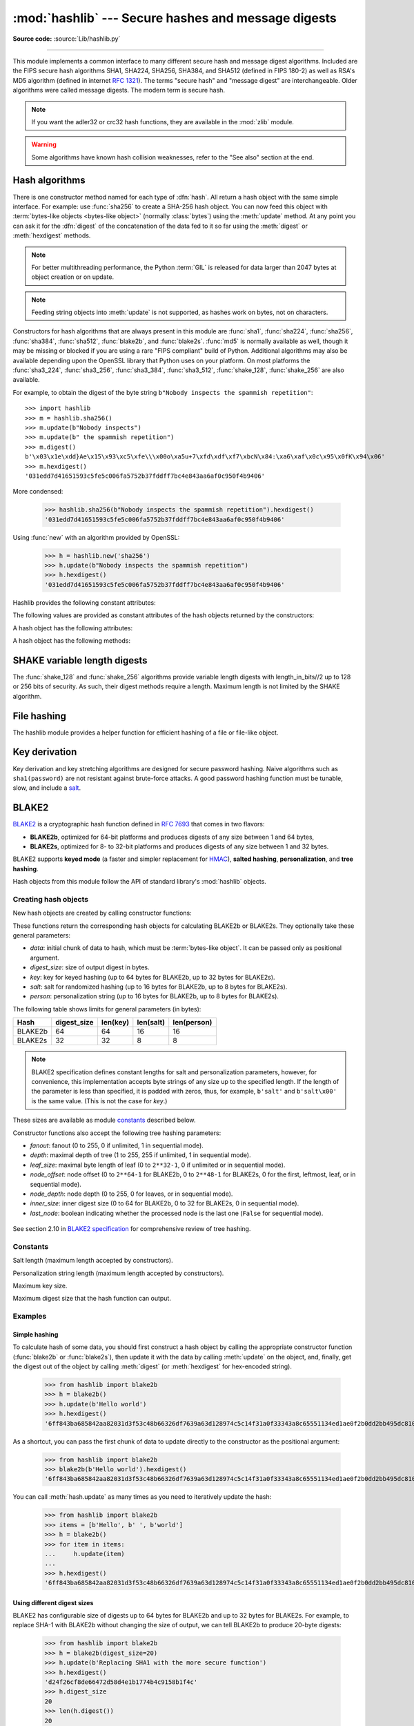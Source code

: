 :mod:`hashlib` --- Secure hashes and message digests
====================================================

.. module:: hashlib
   :synopsis: Secure hash and message digest algorithms.

.. moduleauthor:: Gregory P. Smith <greg@krypto.org>
.. sectionauthor:: Gregory P. Smith <greg@krypto.org>

**Source code:** :source:`Lib/hashlib.py`

.. index::
   single: message digest, MD5
   single: secure hash algorithm, SHA1, SHA224, SHA256, SHA384, SHA512

.. testsetup::

   import hashlib


--------------

This module implements a common interface to many different secure hash and
message digest algorithms.  Included are the FIPS secure hash algorithms SHA1,
SHA224, SHA256, SHA384, and SHA512 (defined in FIPS 180-2) as well as RSA's MD5
algorithm (defined in internet :rfc:`1321`).  The terms "secure hash" and
"message digest" are interchangeable.  Older algorithms were called message
digests.  The modern term is secure hash.

.. note::

   If you want the adler32 or crc32 hash functions, they are available in
   the :mod:`zlib` module.

.. warning::

   Some algorithms have known hash collision weaknesses, refer to the "See
   also" section at the end.


.. _hash-algorithms:

Hash algorithms
---------------

There is one constructor method named for each type of :dfn:`hash`.  All return
a hash object with the same simple interface. For example: use :func:`sha256` to
create a SHA-256 hash object. You can now feed this object with :term:`bytes-like
objects <bytes-like object>` (normally :class:`bytes`) using the :meth:`update` method.
At any point you can ask it for the :dfn:`digest` of the
concatenation of the data fed to it so far using the :meth:`digest` or
:meth:`hexdigest` methods.

.. note::

   For better multithreading performance, the Python :term:`GIL` is released for
   data larger than 2047 bytes at object creation or on update.

.. note::

   Feeding string objects into :meth:`update` is not supported, as hashes work
   on bytes, not on characters.

.. index:: single: OpenSSL; (use in module hashlib)

Constructors for hash algorithms that are always present in this module are
:func:`sha1`, :func:`sha224`, :func:`sha256`, :func:`sha384`,
:func:`sha512`, :func:`blake2b`, and :func:`blake2s`.
:func:`md5` is normally available as well, though it
may be missing or blocked if you are using a rare "FIPS compliant" build of Python.
Additional algorithms may also be available depending upon the OpenSSL
library that Python uses on your platform. On most platforms the
:func:`sha3_224`, :func:`sha3_256`, :func:`sha3_384`, :func:`sha3_512`,
:func:`shake_128`, :func:`shake_256` are also available.

.. versionadded:: 3.6
   SHA3 (Keccak) and SHAKE constructors :func:`sha3_224`, :func:`sha3_256`,
   :func:`sha3_384`, :func:`sha3_512`, :func:`shake_128`, :func:`shake_256`.

.. versionadded:: 3.6
   :func:`blake2b` and :func:`blake2s` were added.

.. _hashlib-usedforsecurity:

.. versionchanged:: 3.9
   All hashlib constructors take a keyword-only argument *usedforsecurity*
   with default value ``True``. A false value allows the use of insecure and
   blocked hashing algorithms in restricted environments. ``False`` indicates
   that the hashing algorithm is not used in a security context, e.g. as a
   non-cryptographic one-way compression function.

   Hashlib now uses SHA3 and SHAKE from OpenSSL 1.1.1 and newer.

For example, to obtain the digest of the byte string ``b"Nobody inspects the
spammish repetition"``::

   >>> import hashlib
   >>> m = hashlib.sha256()
   >>> m.update(b"Nobody inspects")
   >>> m.update(b" the spammish repetition")
   >>> m.digest()
   b'\x03\x1e\xdd}Ae\x15\x93\xc5\xfe\\\x00o\xa5u+7\xfd\xdf\xf7\xbcN\x84:\xa6\xaf\x0c\x95\x0fK\x94\x06'
   >>> m.hexdigest()
   '031edd7d41651593c5fe5c006fa5752b37fddff7bc4e843aa6af0c950f4b9406'

More condensed:

   >>> hashlib.sha256(b"Nobody inspects the spammish repetition").hexdigest()
   '031edd7d41651593c5fe5c006fa5752b37fddff7bc4e843aa6af0c950f4b9406'

.. function:: new(name[, data], *, usedforsecurity=True)

   Is a generic constructor that takes the string *name* of the desired
   algorithm as its first parameter.  It also exists to allow access to the
   above listed hashes as well as any other algorithms that your OpenSSL
   library may offer.  The named constructors are much faster than :func:`new`
   and should be preferred.

Using :func:`new` with an algorithm provided by OpenSSL:

   >>> h = hashlib.new('sha256')
   >>> h.update(b"Nobody inspects the spammish repetition")
   >>> h.hexdigest()
   '031edd7d41651593c5fe5c006fa5752b37fddff7bc4e843aa6af0c950f4b9406'

Hashlib provides the following constant attributes:

.. data:: algorithms_guaranteed

   A set containing the names of the hash algorithms guaranteed to be supported
   by this module on all platforms.  Note that 'md5' is in this list despite
   some upstream vendors offering an odd "FIPS compliant" Python build that
   excludes it.

   .. versionadded:: 3.2

.. data:: algorithms_available

   A set containing the names of the hash algorithms that are available in the
   running Python interpreter.  These names will be recognized when passed to
   :func:`new`.  :attr:`algorithms_guaranteed` will always be a subset.  The
   same algorithm may appear multiple times in this set under different names
   (thanks to OpenSSL).

   .. versionadded:: 3.2

The following values are provided as constant attributes of the hash objects
returned by the constructors:


.. data:: hash.digest_size

   The size of the resulting hash in bytes.

.. data:: hash.block_size

   The internal block size of the hash algorithm in bytes.

A hash object has the following attributes:

.. attribute:: hash.name

   The canonical name of this hash, always lowercase and always suitable as a
   parameter to :func:`new` to create another hash of this type.

   .. versionchanged:: 3.4
      The name attribute has been present in CPython since its inception, but
      until Python 3.4 was not formally specified, so may not exist on some
      platforms.

A hash object has the following methods:


.. method:: hash.update(data)

   Update the hash object with the :term:`bytes-like object`.
   Repeated calls are equivalent to a single call with the
   concatenation of all the arguments: ``m.update(a); m.update(b)`` is
   equivalent to ``m.update(a+b)``.

   .. versionchanged:: 3.1
      The Python GIL is released to allow other threads to run while hash
      updates on data larger than 2047 bytes is taking place when using hash
      algorithms supplied by OpenSSL.


.. method:: hash.digest()

   Return the digest of the data passed to the :meth:`update` method so far.
   This is a bytes object of size :attr:`digest_size` which may contain bytes in
   the whole range from 0 to 255.


.. method:: hash.hexdigest()

   Like :meth:`digest` except the digest is returned as a string object of
   double length, containing only hexadecimal digits.  This may be used to
   exchange the value safely in email or other non-binary environments.


.. method:: hash.copy()

   Return a copy ("clone") of the hash object.  This can be used to efficiently
   compute the digests of data sharing a common initial substring.


SHAKE variable length digests
-----------------------------

The :func:`shake_128` and :func:`shake_256` algorithms provide variable
length digests with length_in_bits//2 up to 128 or 256 bits of security.
As such, their digest methods require a length. Maximum length is not limited
by the SHAKE algorithm.

.. method:: shake.digest(length)

   Return the digest of the data passed to the :meth:`update` method so far.
   This is a bytes object of size *length* which may contain bytes in
   the whole range from 0 to 255.


.. method:: shake.hexdigest(length)

   Like :meth:`digest` except the digest is returned as a string object of
   double length, containing only hexadecimal digits.  This may be used to
   exchange the value safely in email or other non-binary environments.


File hashing
------------

The hashlib module provides a helper function for efficient hashing of
a file or file-like object.

.. function:: file_digest(fileobj, digest, /)

   Return a digest object that has been updated with contents of file object.

   *fileobj* must be a file-like object opened for reading in binary mode.
   It accepts file objects from  builtin :func:`open`, :class:`~io.BytesIO`
   instances, SocketIO objects from :meth:`socket.socket.makefile`, and
   similar. The function may bypass Python's I/O and use the file descriptor
   from :meth:`~io.IOBase.fileno` directly. *fileobj* must be assumed to be
   in an unknown state after this function returns or raises. It is up to
   the caller to close *fileobj*.

   *digest* must either be a hash algorithm name as a *str*, a hash
   constructor, or a callable that returns a hash object.

   Example:

      >>> import io, hashlib, hmac
      >>> with open(hashlib.__file__, "rb") as f:
      ...     digest = hashlib.file_digest(f, "sha256")
      ...
      >>> digest.hexdigest()  # doctest: +ELLIPSIS
      '...'

      >>> buf = io.BytesIO(b"somedata")
      >>> mac1 = hmac.HMAC(b"key", digestmod=hashlib.sha512)
      >>> digest = hashlib.file_digest(buf, lambda: mac1)

      >>> digest is mac1
      True
      >>> mac2 = hmac.HMAC(b"key", b"somedata", digestmod=hashlib.sha512)
      >>> mac1.digest() == mac2.digest()
      True

   .. versionadded:: 3.11


Key derivation
--------------

Key derivation and key stretching algorithms are designed for secure password
hashing. Naive algorithms such as ``sha1(password)`` are not resistant against
brute-force attacks. A good password hashing function must be tunable, slow, and
include a `salt <https://en.wikipedia.org/wiki/Salt_%28cryptography%29>`_.


.. function:: pbkdf2_hmac(hash_name, password, salt, iterations, dklen=None)

   The function provides PKCS#5 password-based key derivation function 2. It
   uses HMAC as pseudorandom function.

   The string *hash_name* is the desired name of the hash digest algorithm for
   HMAC, e.g. 'sha1' or 'sha256'. *password* and *salt* are interpreted as
   buffers of bytes. Applications and libraries should limit *password* to
   a sensible length (e.g. 1024). *salt* should be about 16 or more bytes from
   a proper source, e.g. :func:`os.urandom`.

   The number of *iterations* should be chosen based on the hash algorithm and
   computing power. As of 2022, hundreds of thousands of iterations of SHA-256
   are suggested. For rationale as to why and how to choose what is best for
   your application, read *Appendix A.2.2* of NIST-SP-800-132_. The answers
   on the `stackexchange pbkdf2 iterations question`_ explain in detail.

   *dklen* is the length of the derived key. If *dklen* is ``None`` then the
   digest size of the hash algorithm *hash_name* is used, e.g. 64 for SHA-512.

   >>> from hashlib import pbkdf2_hmac
   >>> our_app_iters = 500_000  # Application specific, read above.
   >>> dk = pbkdf2_hmac('sha256', b'password', b'bad salt' * 2, our_app_iters)
   >>> dk.hex()
   '15530bba69924174860db778f2c6f8104d3aaf9d26241840c8c4a641c8d000a9'

   Function only available when Python is compiled with OpenSSL.

   .. versionadded:: 3.4

   .. versionchanged:: 3.12
      Function now only available when Python is built with OpenSSL. The slow
      pure Python implementation has been removed.

.. function:: scrypt(password, *, salt, n, r, p, maxmem=0, dklen=64)

   The function provides scrypt password-based key derivation function as
   defined in :rfc:`7914`.

   *password* and *salt* must be :term:`bytes-like objects
   <bytes-like object>`.  Applications and libraries should limit *password*
   to a sensible length (e.g. 1024).  *salt* should be about 16 or more
   bytes from a proper source, e.g. :func:`os.urandom`.

   *n* is the CPU/Memory cost factor, *r* the block size, *p* parallelization
   factor and *maxmem* limits memory (OpenSSL 1.1.0 defaults to 32 MiB).
   *dklen* is the length of the derived key.

   .. versionadded:: 3.6


BLAKE2
------

.. sectionauthor:: Dmitry Chestnykh

.. index::
   single: blake2b, blake2s

BLAKE2_ is a cryptographic hash function defined in :rfc:`7693` that comes in two
flavors:

* **BLAKE2b**, optimized for 64-bit platforms and produces digests of any size
  between 1 and 64 bytes,

* **BLAKE2s**, optimized for 8- to 32-bit platforms and produces digests of any
  size between 1 and 32 bytes.

BLAKE2 supports **keyed mode** (a faster and simpler replacement for HMAC_),
**salted hashing**, **personalization**, and **tree hashing**.

Hash objects from this module follow the API of standard library's
:mod:`hashlib` objects.


Creating hash objects
^^^^^^^^^^^^^^^^^^^^^

New hash objects are created by calling constructor functions:


.. function:: blake2b(data=b'', *, digest_size=64, key=b'', salt=b'', \
                person=b'', fanout=1, depth=1, leaf_size=0, node_offset=0,  \
                node_depth=0, inner_size=0, last_node=False, \
                usedforsecurity=True)

.. function:: blake2s(data=b'', *, digest_size=32, key=b'', salt=b'', \
                person=b'', fanout=1, depth=1, leaf_size=0, node_offset=0,  \
                node_depth=0, inner_size=0, last_node=False, \
                usedforsecurity=True)


These functions return the corresponding hash objects for calculating
BLAKE2b or BLAKE2s. They optionally take these general parameters:

* *data*: initial chunk of data to hash, which must be
  :term:`bytes-like object`.  It can be passed only as positional argument.

* *digest_size*: size of output digest in bytes.

* *key*: key for keyed hashing (up to 64 bytes for BLAKE2b, up to 32 bytes for
  BLAKE2s).

* *salt*: salt for randomized hashing (up to 16 bytes for BLAKE2b, up to 8
  bytes for BLAKE2s).

* *person*: personalization string (up to 16 bytes for BLAKE2b, up to 8 bytes
  for BLAKE2s).

The following table shows limits for general parameters (in bytes):

======= =========== ======== ========= ===========
Hash    digest_size len(key) len(salt) len(person)
======= =========== ======== ========= ===========
BLAKE2b     64         64       16        16
BLAKE2s     32         32       8         8
======= =========== ======== ========= ===========

.. note::

    BLAKE2 specification defines constant lengths for salt and personalization
    parameters, however, for convenience, this implementation accepts byte
    strings of any size up to the specified length. If the length of the
    parameter is less than specified, it is padded with zeros, thus, for
    example, ``b'salt'`` and ``b'salt\x00'`` is the same value. (This is not
    the case for *key*.)

These sizes are available as module `constants`_ described below.

Constructor functions also accept the following tree hashing parameters:

* *fanout*: fanout (0 to 255, 0 if unlimited, 1 in sequential mode).

* *depth*: maximal depth of tree (1 to 255, 255 if unlimited, 1 in
  sequential mode).

* *leaf_size*: maximal byte length of leaf (0 to ``2**32-1``, 0 if unlimited or in
  sequential mode).

* *node_offset*: node offset (0 to ``2**64-1`` for BLAKE2b, 0 to ``2**48-1`` for
  BLAKE2s, 0 for the first, leftmost, leaf, or in sequential mode).

* *node_depth*: node depth (0 to 255, 0 for leaves, or in sequential mode).

* *inner_size*: inner digest size (0 to 64 for BLAKE2b, 0 to 32 for
  BLAKE2s, 0 in sequential mode).

* *last_node*: boolean indicating whether the processed node is the last
  one (``False`` for sequential mode).

.. figure:: hashlib-blake2-tree.png
   :alt: Explanation of tree mode parameters.

See section 2.10 in `BLAKE2 specification
<https://www.blake2.net/blake2_20130129.pdf>`_ for comprehensive review of tree
hashing.


Constants
^^^^^^^^^

.. data:: blake2b.SALT_SIZE
.. data:: blake2s.SALT_SIZE

Salt length (maximum length accepted by constructors).


.. data:: blake2b.PERSON_SIZE
.. data:: blake2s.PERSON_SIZE

Personalization string length (maximum length accepted by constructors).


.. data:: blake2b.MAX_KEY_SIZE
.. data:: blake2s.MAX_KEY_SIZE

Maximum key size.


.. data:: blake2b.MAX_DIGEST_SIZE
.. data:: blake2s.MAX_DIGEST_SIZE

Maximum digest size that the hash function can output.


Examples
^^^^^^^^

Simple hashing
""""""""""""""

To calculate hash of some data, you should first construct a hash object by
calling the appropriate constructor function (:func:`blake2b` or
:func:`blake2s`), then update it with the data by calling :meth:`update` on the
object, and, finally, get the digest out of the object by calling
:meth:`digest` (or :meth:`hexdigest` for hex-encoded string).

    >>> from hashlib import blake2b
    >>> h = blake2b()
    >>> h.update(b'Hello world')
    >>> h.hexdigest()
    '6ff843ba685842aa82031d3f53c48b66326df7639a63d128974c5c14f31a0f33343a8c65551134ed1ae0f2b0dd2bb495dc81039e3eeb0aa1bb0388bbeac29183'


As a shortcut, you can pass the first chunk of data to update directly to the
constructor as the positional argument:

    >>> from hashlib import blake2b
    >>> blake2b(b'Hello world').hexdigest()
    '6ff843ba685842aa82031d3f53c48b66326df7639a63d128974c5c14f31a0f33343a8c65551134ed1ae0f2b0dd2bb495dc81039e3eeb0aa1bb0388bbeac29183'

You can call :meth:`hash.update` as many times as you need to iteratively
update the hash:

    >>> from hashlib import blake2b
    >>> items = [b'Hello', b' ', b'world']
    >>> h = blake2b()
    >>> for item in items:
    ...     h.update(item)
    ...
    >>> h.hexdigest()
    '6ff843ba685842aa82031d3f53c48b66326df7639a63d128974c5c14f31a0f33343a8c65551134ed1ae0f2b0dd2bb495dc81039e3eeb0aa1bb0388bbeac29183'


Using different digest sizes
""""""""""""""""""""""""""""

BLAKE2 has configurable size of digests up to 64 bytes for BLAKE2b and up to 32
bytes for BLAKE2s. For example, to replace SHA-1 with BLAKE2b without changing
the size of output, we can tell BLAKE2b to produce 20-byte digests:

    >>> from hashlib import blake2b
    >>> h = blake2b(digest_size=20)
    >>> h.update(b'Replacing SHA1 with the more secure function')
    >>> h.hexdigest()
    'd24f26cf8de66472d58d4e1b1774b4c9158b1f4c'
    >>> h.digest_size
    20
    >>> len(h.digest())
    20

Hash objects with different digest sizes have completely different outputs
(shorter hashes are *not* prefixes of longer hashes); BLAKE2b and BLAKE2s
produce different outputs even if the output length is the same:

    >>> from hashlib import blake2b, blake2s
    >>> blake2b(digest_size=10).hexdigest()
    '6fa1d8fcfd719046d762'
    >>> blake2b(digest_size=11).hexdigest()
    'eb6ec15daf9546254f0809'
    >>> blake2s(digest_size=10).hexdigest()
    '1bf21a98c78a1c376ae9'
    >>> blake2s(digest_size=11).hexdigest()
    '567004bf96e4a25773ebf4'


Keyed hashing
"""""""""""""

Keyed hashing can be used for authentication as a faster and simpler
replacement for `Hash-based message authentication code
<https://en.wikipedia.org/wiki/HMAC>`_ (HMAC).
BLAKE2 can be securely used in prefix-MAC mode thanks to the
indifferentiability property inherited from BLAKE.

This example shows how to get a (hex-encoded) 128-bit authentication code for
message ``b'message data'`` with key ``b'pseudorandom key'``::

    >>> from hashlib import blake2b
    >>> h = blake2b(key=b'pseudorandom key', digest_size=16)
    >>> h.update(b'message data')
    >>> h.hexdigest()
    '3d363ff7401e02026f4a4687d4863ced'


As a practical example, a web application can symmetrically sign cookies sent
to users and later verify them to make sure they weren't tampered with::

    >>> from hashlib import blake2b
    >>> from hmac import compare_digest
    >>>
    >>> SECRET_KEY = b'pseudorandomly generated server secret key'
    >>> AUTH_SIZE = 16
    >>>
    >>> def sign(cookie):
    ...     h = blake2b(digest_size=AUTH_SIZE, key=SECRET_KEY)
    ...     h.update(cookie)
    ...     return h.hexdigest().encode('utf-8')
    >>>
    >>> def verify(cookie, sig):
    ...     good_sig = sign(cookie)
    ...     return compare_digest(good_sig, sig)
    >>>
    >>> cookie = b'user-alice'
    >>> sig = sign(cookie)
    >>> print("{0},{1}".format(cookie.decode('utf-8'), sig))
    user-alice,b'43b3c982cf697e0c5ab22172d1ca7421'
    >>> verify(cookie, sig)
    True
    >>> verify(b'user-bob', sig)
    False
    >>> verify(cookie, b'0102030405060708090a0b0c0d0e0f00')
    False

Even though there's a native keyed hashing mode, BLAKE2 can, of course, be used
in HMAC construction with :mod:`hmac` module::

    >>> import hmac, hashlib
    >>> m = hmac.new(b'secret key', digestmod=hashlib.blake2s)
    >>> m.update(b'message')
    >>> m.hexdigest()
    'e3c8102868d28b5ff85fc35dda07329970d1a01e273c37481326fe0c861c8142'


Randomized hashing
""""""""""""""""""

By setting *salt* parameter users can introduce randomization to the hash
function. Randomized hashing is useful for protecting against collision attacks
on the hash function used in digital signatures.

    Randomized hashing is designed for situations where one party, the message
    preparer, generates all or part of a message to be signed by a second
    party, the message signer. If the message preparer is able to find
    cryptographic hash function collisions (i.e., two messages producing the
    same hash value), then they might prepare meaningful versions of the message
    that would produce the same hash value and digital signature, but with
    different results (e.g., transferring $1,000,000 to an account, rather than
    $10). Cryptographic hash functions have been designed with collision
    resistance as a major goal, but the current concentration on attacking
    cryptographic hash functions may result in a given cryptographic hash
    function providing less collision resistance than expected. Randomized
    hashing offers the signer additional protection by reducing the likelihood
    that a preparer can generate two or more messages that ultimately yield the
    same hash value during the digital signature generation process --- even if
    it is practical to find collisions for the hash function. However, the use
    of randomized hashing may reduce the amount of security provided by a
    digital signature when all portions of the message are prepared
    by the signer.

    (`NIST SP-800-106 "Randomized Hashing for Digital Signatures"
    <https://csrc.nist.gov/publications/detail/sp/800-106/archive/2009-02-25>`_)

In BLAKE2 the salt is processed as a one-time input to the hash function during
initialization, rather than as an input to each compression function.

.. warning::

    *Salted hashing* (or just hashing) with BLAKE2 or any other general-purpose
    cryptographic hash function, such as SHA-256, is not suitable for hashing
    passwords.  See `BLAKE2 FAQ <https://www.blake2.net/#qa>`_ for more
    information.
..

    >>> import os
    >>> from hashlib import blake2b
    >>> msg = b'some message'
    >>> # Calculate the first hash with a random salt.
    >>> salt1 = os.urandom(blake2b.SALT_SIZE)
    >>> h1 = blake2b(salt=salt1)
    >>> h1.update(msg)
    >>> # Calculate the second hash with a different random salt.
    >>> salt2 = os.urandom(blake2b.SALT_SIZE)
    >>> h2 = blake2b(salt=salt2)
    >>> h2.update(msg)
    >>> # The digests are different.
    >>> h1.digest() != h2.digest()
    True


Personalization
"""""""""""""""

Sometimes it is useful to force hash function to produce different digests for
the same input for different purposes. Quoting the authors of the Skein hash
function:

    We recommend that all application designers seriously consider doing this;
    we have seen many protocols where a hash that is computed in one part of
    the protocol can be used in an entirely different part because two hash
    computations were done on similar or related data, and the attacker can
    force the application to make the hash inputs the same. Personalizing each
    hash function used in the protocol summarily stops this type of attack.

    (`The Skein Hash Function Family
    <https://www.schneier.com/wp-content/uploads/2016/02/skein.pdf>`_,
    p. 21)

BLAKE2 can be personalized by passing bytes to the *person* argument::

    >>> from hashlib import blake2b
    >>> FILES_HASH_PERSON = b'MyApp Files Hash'
    >>> BLOCK_HASH_PERSON = b'MyApp Block Hash'
    >>> h = blake2b(digest_size=32, person=FILES_HASH_PERSON)
    >>> h.update(b'the same content')
    >>> h.hexdigest()
    '20d9cd024d4fb086aae819a1432dd2466de12947831b75c5a30cf2676095d3b4'
    >>> h = blake2b(digest_size=32, person=BLOCK_HASH_PERSON)
    >>> h.update(b'the same content')
    >>> h.hexdigest()
    'cf68fb5761b9c44e7878bfb2c4c9aea52264a80b75005e65619778de59f383a3'

Personalization together with the keyed mode can also be used to derive different
keys from a single one.

    >>> from hashlib import blake2s
    >>> from base64 import b64decode, b64encode
    >>> orig_key = b64decode(b'Rm5EPJai72qcK3RGBpW3vPNfZy5OZothY+kHY6h21KM=')
    >>> enc_key = blake2s(key=orig_key, person=b'kEncrypt').digest()
    >>> mac_key = blake2s(key=orig_key, person=b'kMAC').digest()
    >>> print(b64encode(enc_key).decode('utf-8'))
    rbPb15S/Z9t+agffno5wuhB77VbRi6F9Iv2qIxU7WHw=
    >>> print(b64encode(mac_key).decode('utf-8'))
    G9GtHFE1YluXY1zWPlYk1e/nWfu0WSEb0KRcjhDeP/o=

Tree mode
"""""""""

Here's an example of hashing a minimal tree with two leaf nodes::

       10
      /  \
     00  01

This example uses 64-byte internal digests, and returns the 32-byte final
digest::

    >>> from hashlib import blake2b
    >>>
    >>> FANOUT = 2
    >>> DEPTH = 2
    >>> LEAF_SIZE = 4096
    >>> INNER_SIZE = 64
    >>>
    >>> buf = bytearray(6000)
    >>>
    >>> # Left leaf
    ... h00 = blake2b(buf[0:LEAF_SIZE], fanout=FANOUT, depth=DEPTH,
    ...               leaf_size=LEAF_SIZE, inner_size=INNER_SIZE,
    ...               node_offset=0, node_depth=0, last_node=False)
    >>> # Right leaf
    ... h01 = blake2b(buf[LEAF_SIZE:], fanout=FANOUT, depth=DEPTH,
    ...               leaf_size=LEAF_SIZE, inner_size=INNER_SIZE,
    ...               node_offset=1, node_depth=0, last_node=True)
    >>> # Root node
    ... h10 = blake2b(digest_size=32, fanout=FANOUT, depth=DEPTH,
    ...               leaf_size=LEAF_SIZE, inner_size=INNER_SIZE,
    ...               node_offset=0, node_depth=1, last_node=True)
    >>> h10.update(h00.digest())
    >>> h10.update(h01.digest())
    >>> h10.hexdigest()
    '3ad2a9b37c6070e374c7a8c508fe20ca86b6ed54e286e93a0318e95e881db5aa'

Credits
^^^^^^^

BLAKE2_ was designed by *Jean-Philippe Aumasson*, *Samuel Neves*, *Zooko
Wilcox-O'Hearn*, and *Christian Winnerlein* based on SHA-3_ finalist BLAKE_
created by *Jean-Philippe Aumasson*, *Luca Henzen*, *Willi Meier*, and
*Raphael C.-W. Phan*.

It uses core algorithm from ChaCha_ cipher designed by *Daniel J.  Bernstein*.

The stdlib implementation is based on pyblake2_ module. It was written by
*Dmitry Chestnykh* based on C implementation written by *Samuel Neves*. The
documentation was copied from pyblake2_ and written by *Dmitry Chestnykh*.

The C code was partly rewritten for Python by *Christian Heimes*.

The following public domain dedication applies for both C hash function
implementation, extension code, and this documentation:

   To the extent possible under law, the author(s) have dedicated all copyright
   and related and neighboring rights to this software to the public domain
   worldwide. This software is distributed without any warranty.

   You should have received a copy of the CC0 Public Domain Dedication along
   with this software. If not, see
   https://creativecommons.org/publicdomain/zero/1.0/.

The following people have helped with development or contributed their changes
to the project and the public domain according to the Creative Commons Public
Domain Dedication 1.0 Universal:

* *Alexandr Sokolovskiy*

.. _BLAKE2: https://www.blake2.net
.. _HMAC: https://en.wikipedia.org/wiki/Hash-based_message_authentication_code
.. _BLAKE: https://web.archive.org/web/20200918190133/https://131002.net/blake/
.. _SHA-3: https://en.wikipedia.org/wiki/NIST_hash_function_competition
.. _ChaCha: https://cr.yp.to/chacha.html
.. _pyblake2: https://pythonhosted.org/pyblake2/
.. _NIST-SP-800-132: https://nvlpubs.nist.gov/nistpubs/Legacy/SP/nistspecialpublication800-132.pdf
.. _stackexchange pbkdf2 iterations question: https://security.stackexchange.com/questions/3959/recommended-of-iterations-when-using-pbkdf2-sha256/


.. seealso::

   Module :mod:`hmac`
      A module to generate message authentication codes using hashes.

   Module :mod:`base64`
      Another way to encode binary hashes for non-binary environments.

   https://www.blake2.net
      Official BLAKE2 website.

   https://csrc.nist.gov/csrc/media/publications/fips/180/2/archive/2002-08-01/documents/fips180-2.pdf
      The FIPS 180-2 publication on Secure Hash Algorithms.

   https://en.wikipedia.org/wiki/Cryptographic_hash_function#Cryptographic_hash_algorithms
      Wikipedia article with information on which algorithms have known issues and
      what that means regarding their use.

   https://www.ietf.org/rfc/rfc8018.txt
      PKCS #5: Password-Based Cryptography Specification Version 2.1

   https://nvlpubs.nist.gov/nistpubs/Legacy/SP/nistspecialpublication800-132.pdf
      NIST Recommendation for Password-Based Key Derivation.
